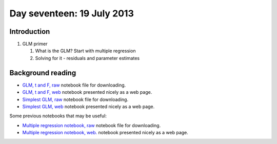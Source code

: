 ###########################
Day seventeen: 19 July 2013
###########################

************
Introduction
************

#. GLM primer

   #. What is the GLM? Start with multiple regression
   #. Solving for it - residuals and parameter estimates

******************
Background reading
******************

* `GLM, t and F, raw
  <https://raw.github.com/practical-neuroimaging/pna-notebooks/master/GLM_t_F.ipynb>`_
  notebook file for downloading.
* `GLM, t and F, web
  <http://nbviewer.ipython.org/urls/raw.github.com/practical-neuroimaging/pna-notebooks/master/GLM_t_F.ipynb>`_
  notebook presented nicely as a web page.
* `Simplest GLM, raw
  <https://raw.github.com/practical-neuroimaging/pna-notebooks/master/simplest_glm.ipynb>`_
  notebook file for downloading.
* `Simplest GLM, web
  <http://nbviewer.ipython.org/urls/raw.github.com/practical-neuroimaging/pna-notebooks/master/simplest_glm.ipynb>`_
  notebook presented nicely as a web page.

Some previous notebooks that may be useful:

* `Multiple regression notebook, raw
  <https://github.com/jbpoline/bayfmri/blob/master/notebooks/005-Simple-Linear-Regression.ipynb>`_
  notebook file for downloading.
* `Multiple regression notebook, web.
  <http://nbviewer.ipython.org/urls/raw.github.com/jbpoline/bayfmri/master/notebooks/005-Simple-Linear-Regression.ipynb>`_
  notebook presented nicely as a web page.
